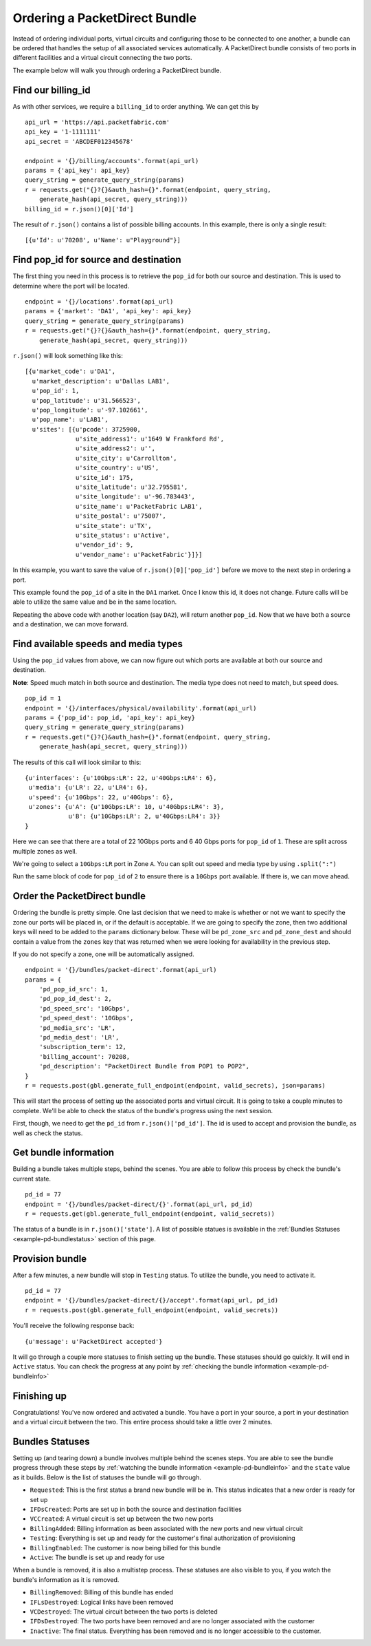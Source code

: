 .. _example-orderbundle-packetdirect:

Ordering a PacketDirect Bundle
==========================

Instead of ordering individual ports, virtual circuits and configuring those
to be connected to one another, a bundle can be ordered that handles the
setup of all associated services automatically. A PacketDirect bundle consists
of two ports in different facilities and a virtual circuit connecting the
two ports.

The example below will walk you through ordering a PacketDirect bundle.

.. _example-pd-billingid

Find our billing_id
-------------------

As with other services, we require a ``billing_id`` to order anything. We can
get this by

::

    api_url = 'https://api.packetfabric.com'
    api_key = '1-1111111'
    api_secret = 'ABCDEF012345678'

    endpoint = '{}/billing/accounts'.format(api_url)
    params = {'api_key': api_key}
    query_string = generate_query_string(params)
    r = requests.get("{}?{}&auth_hash={}".format(endpoint, query_string,
        generate_hash(api_secret, query_string)))
    billing_id = r.json()[0]['Id']

The result of ``r.json()`` contains a list of possible billing accounts. In this
example, there is only a single result::

    [{u'Id': u'70208', u'Name': u"Playground"}]

.. _example-pd-popids

Find pop_id for source and destination
---------------------------------------

The first thing you need in this process is to retrieve the ``pop_id`` for
both our source and destination. This is used to determine where the port will
be located.

::

    endpoint = '{}/locations'.format(api_url)
    params = {'market': 'DA1', 'api_key': api_key}
    query_string = generate_query_string(params)
    r = requests.get("{}?{}&auth_hash={}".format(endpoint, query_string,
        generate_hash(api_secret, query_string)))

``r.json()`` will look something like this::

    [{u'market_code': u'DA1',
      u'market_description': u'Dallas LAB1',
      u'pop_id': 1,
      u'pop_latitude': u'31.566523',
      u'pop_longitude': u'-97.102661',
      u'pop_name': u'LAB1',
      u'sites': [{u'pcode': 3725900,
                  u'site_address1': u'1649 W Frankford Rd',
                  u'site_address2': u'',
                  u'site_city': u'Carrollton',
                  u'site_country': u'US',
                  u'site_id': 175,
                  u'site_latitude': u'32.795581',
                  u'site_longitude': u'-96.783443',
                  u'site_name': u'PacketFabric LAB1',
                  u'site_postal': u'75007',
                  u'site_state': u'TX',
                  u'site_status': u'Active',
                  u'vendor_id': 9,
                  u'vendor_name': u'PacketFabric'}]}]

In this example, you want to save the value of ``r.json()[0]['pop_id']`` before we
move to the next step in ordering a port.

This example found the ``pop_id`` of a site in the ``DA1`` market. Once I know
this id, it does not change. Future calls will be able to utilize the same value
and be in the same location.

Repeating the above code with another location (say ``DA2``), will return another
``pop_id``. Now that we have both a source and a destination, we can move forward.

.. _example-pd-mediatypes

Find available speeds and media types
-------------------------------------

Using the ``pop_id`` values from above, we can now figure out which ports are
available at both our source and destination.

**Note**: Speed much match in both source and destination. The media type does
not need to match, but speed does.

::

    pop_id = 1
    endpoint = '{}/interfaces/physical/availability'.format(api_url)
    params = {'pop_id': pop_id, 'api_key': api_key}
    query_string = generate_query_string(params)
    r = requests.get("{}?{}&auth_hash={}".format(endpoint, query_string,
        generate_hash(api_secret, query_string)))

The results of this call will look similar to this::

    {u'interfaces': {u'10Gbps:LR': 22, u'40Gbps:LR4': 6},
     u'media': {u'LR': 22, u'LR4': 6},
     u'speed': {u'10Gbps': 22, u'40Gbps': 6},
     u'zones': {u'A': {u'10Gbps:LR': 10, u'40Gbps:LR4': 3},
                u'B': {u'10Gbps:LR': 2, u'40Gbps:LR4': 3}}
    }

Here we can see that there are a total of 22 10Gbps ports and 6 40 Gbps ports
for ``pop_id`` of ``1``. These are split across multiple zones as well.

We're going to select a ``10Gbps:LR`` port in Zone ``A``. You can split out speed
and media type by using ``.split(":")``

Run the same block of code for ``pop_id`` of ``2`` to ensure there is a ``10Gbps``
port available. If there is, we can move ahead.

.. _example-pd-order

Order the PacketDirect bundle
-----------------------------

Ordering the bundle is pretty simple. One last decision that we need to make is
whether or not we want to specify the zone our ports will be placed in, or if
the default is acceptable. If we are going to specify the zone, then two
additional keys will need to be added to the ``params`` dictionary below. These
will be ``pd_zone_src`` and ``pd_zone_dest`` and should contain a value from
the ``zones`` key that was returned when we were looking for availability in
the previous step.

If you do not specify a zone, one will be automatically assigned.

::

    endpoint = '{}/bundles/packet-direct'.format(api_url)
    params = {
        'pd_pop_id_src': 1,
        'pd_pop_id_dest': 2,
        'pd_speed_src': '10Gbps',
        'pd_speed_dest': '10Gbps',
        'pd_media_src': 'LR',
        'pd_media_dest': 'LR',
        'subscription_term': 12,
        'billing_account': 70208,
        'pd_description': "PacketDirect Bundle from POP1 to POP2",
    }
    r = requests.post(gbl.generate_full_endpoint(endpoint, valid_secrets), json=params)

This will start the process of setting up the associated ports and virtual circuit.
It is going to take a couple minutes to complete. We'll be able to check the status
of the bundle's progress using the next session.

First, though, we need to get the ``pd_id`` from ``r.json()['pd_id']``. The id
is used to accept and provision the bundle, as well as check the status.

.. _example-pd-bundleinfo

Get bundle information
----------------------

Building a bundle takes multiple steps, behind the scenes. You are able to follow
this process by check the bundle's current state.

::

    pd_id = 77
    endpoint = '{}/bundles/packet-direct/{}'.format(api_url, pd_id)
    r = requests.get(gbl.generate_full_endpoint(endpoint, valid_secrets))

The status of a bundle is in ``r.json()['state']``. A list of possible statues
is available in the :ref:`Bundles Statuses <example-pd-bundlestatus>` section
of this page.

.. _example-pd-bundleprovision

Provision bundle
----------------

After a few minutes, a new bundle will stop in ``Testing`` status. To utilize
the bundle, you need to activate it.

::

    pd_id = 77
    endpoint = '{}/bundles/packet-direct/{}/accept'.format(api_url, pd_id)
    r = requests.post(gbl.generate_full_endpoint(endpoint, valid_secrets))

You'll receive the following response back::

    {u'message': u'PacketDirect accepted'}

It will go through a couple more statuses to finish setting up the bundle. These
statuses should go quickly. It will end in ``Active`` status. You can check the
progress at any point by :ref:`checking the bundle information <example-pd-bundleinfo>`


.. _example-pd-bundleconclusion

Finishing up
------------

Congratulations! You've now ordered and activated a bundle. You have a port in
your source, a port in your destination and a virtual circuit between the two.
This entire process should take a little over 2 minutes.

.. _example-pd-bundlestatus

Bundles Statuses
----------------

Setting up (and tearing down) a bundle involves multiple behind the scenes steps.
You are able to see the bundle progress through these steps by
:ref:`watching the bundle information <example-pd-bundleinfo>` and the ``state``
value as it builds. Below is the list of statuses the bundle will go through.

- ``Requested``: This is the first status a brand new bundle will be in. This status indicates that a new order is ready for set up
- ``IFDsCreated``: Ports are set up in both the source and destination facilities
- ``VCCreated``: A virtual circuit is set up between the two new ports
- ``BillingAdded``: Billing information as been associated with the new ports and new virtual circuit
- ``Testing``: Everything is set up and ready for the customer's final authorization of provisioning
- ``BillingEnabled``: The customer is now being billed for this bundle
- ``Active``: The bundle is set up and ready for use

When a bundle is removed, it is also a multistep process. These statuses are
also visible to you, if you watch the bundle's information as it is removed.

* ``BillingRemoved``: Billing of this bundle has ended
* ``IFLsDestroyed``: Logical links have been removed
* ``VCDestroyed``: The virtual circuit between the two ports is deleted
* ``IFDsDestroyed``: The two ports have been removed and are no longer associated with the customer
* ``Inactive``: The final status. Everything has been removed and is no longer accessible to the customer.
